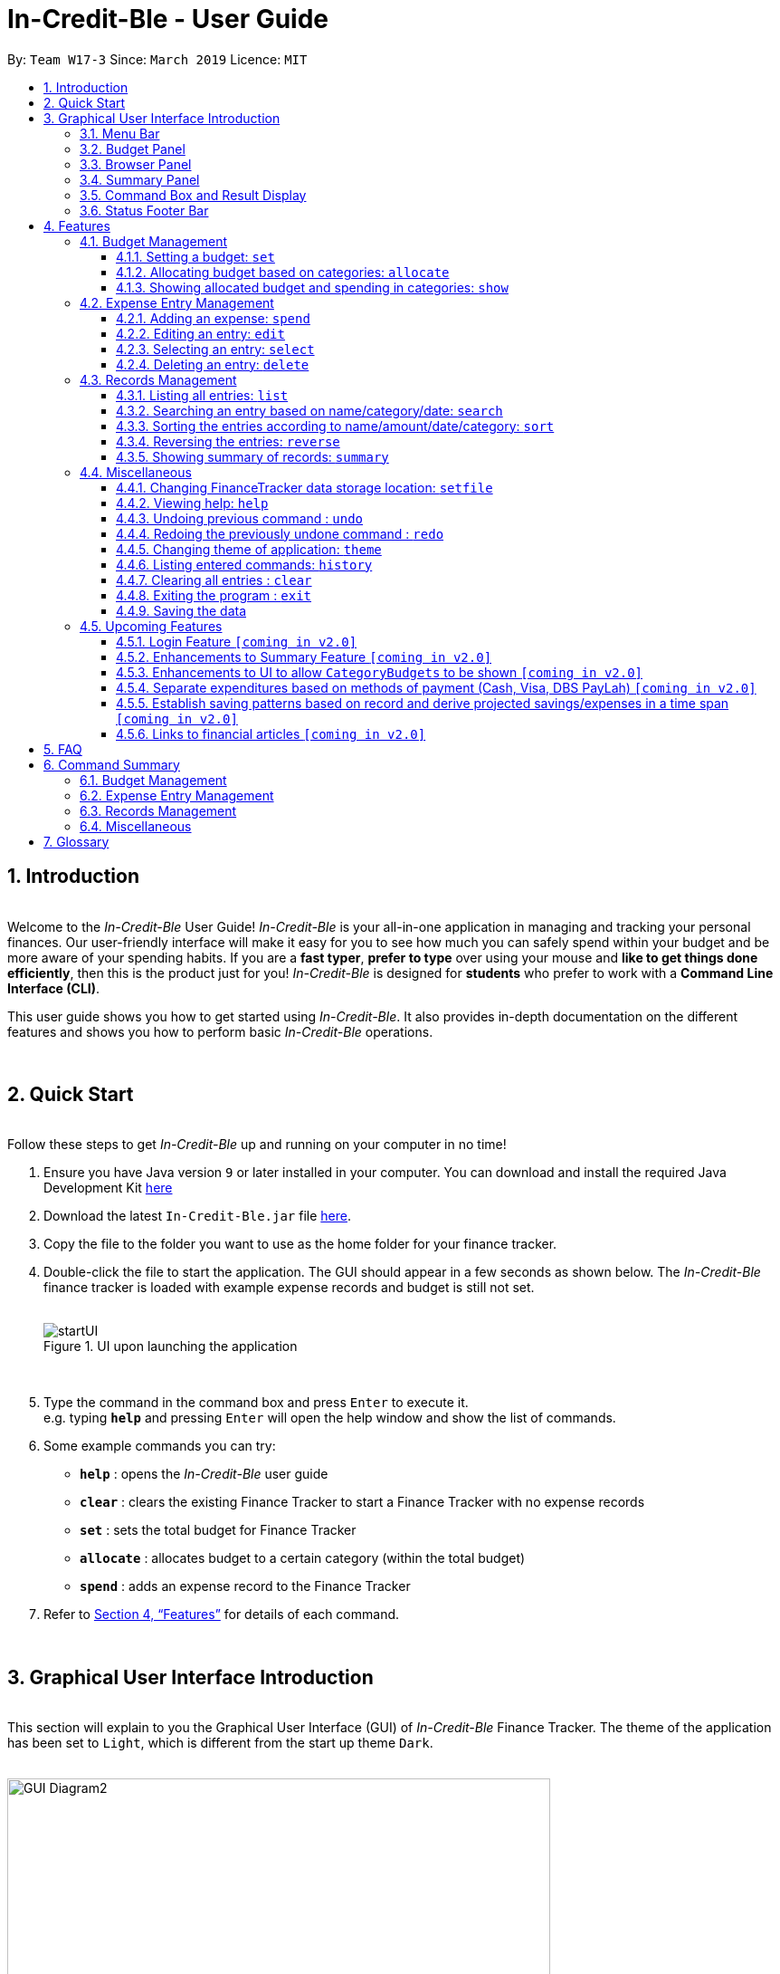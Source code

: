 = In-Credit-Ble - User Guide
:site-section: UserGuide
:toc:
:toclevels: 3
:toc-title:
:toc-placement: preamble
:sectnums:
:imagesDir: images
:stylesDir: stylesheets
:xrefstyle: full
:experimental:
ifdef::env-github[]
:tip-caption: :bulb:
:note-caption: :information_source:
:important-caption: :heavy_exclamation_mark:
endif::[]
:repoURL: https://github.com/cs2103-ay1819s2-w17-3/main
:bl: pass:[ +]

By: `Team W17-3`      Since: `March 2019`      Licence: `MIT`

[.text-justify]
== Introduction

{bl}
[blue]#Welcome to the _In-Credit-Ble_ User Guide!# _In-Credit-Ble_ is your all-in-one application in managing and tracking your
personal finances. Our user-friendly interface will make it easy for you to see how much you can safely spend within your budget and be more aware
of your spending habits. If you are a *fast typer*, *prefer to type* over using your mouse and *like to get things done
efficiently*, then this is the product just for you! _In-Credit-Ble_ is designed for *students* who prefer to work with a
*Command Line Interface (CLI)*.

This user guide shows you how to get started using _In-Credit-Ble_. It also provides in-depth documentation on the
different features and shows you how to perform basic _In-Credit-Ble_ operations.

{bl}

// tag::quickstart[]
<<<
[.text-justify]
== Quick Start
{bl}
[blue]#Follow these steps to get _In-Credit-Ble_ up and running on your computer in no time!#

[.text-left]
.  Ensure you have [teal]#Java# version `[fuchsia]#9#` or later installed in your computer. You can download and install the required
   Java Development Kit
   link:https://www.oracle.com/technetwork/java/javase/downloads/java-archive-javase9-3934878.html[[blue]#here#]
.  Download the latest `[fuchsia]#In-Credit-Ble.jar#` file link:{repoURL}/releases[[blue]#here#].
.  Copy the file to the folder you want to use as the home folder for your finance tracker.
.  Double-click the file to start the application. The GUI should appear in a few seconds as shown below.
   The _In-Credit-Ble_ finance tracker is loaded with example expense records and budget is still not set.
{bl}
{bl}
+
.UI upon launching the application
image::startUI.png[]
+
{bl}
.  Type the command in the command box and press kbd:[Enter] to execute it. +
[navy]#e.g.# typing *`[fuchsia]#help#`* and pressing kbd:[Enter] will open the help window and show the list of commands.
.  [teal]#Some example commands you can try#:

* *`[fuchsia]#help#`* : opens the _In-Credit-Ble_ user guide
* *`[fuchsia]#clear#`* : clears the existing Finance Tracker to start a Finance Tracker with no expense records
* *`[fuchsia]#set#`* : sets the total budget for Finance Tracker
* *`[fuchsia]#allocate#`* : allocates budget to a certain category (within the total budget)
* *`[fuchsia]#spend#`* : adds an expense record to the Finance Tracker
.  Refer to [underline blue]#<<Features>># for details of each command.
// end::quickstart[]

{bl}

<<<
// tag::userinterface1[]
[.text-justify]
== Graphical User Interface Introduction
{bl}
[blue]#This section will explain to you the Graphical User Interface (GUI) of _In-Credit-Ble_ Finance Tracker.#
The theme of the application has been set to `[fuchsia]#Light#`, which is different from the start up theme `[fuchsia]#Dark#`.
{bl}
{bl}

.Graphical User Interface (Upon using `summary` command)
image::GUI_Diagram2.png[width="600"]

// end::userinterface1[]
{bl}

.Graphical User Interface (When starting up)
image::GUI_Diagram.png[width="600"]


{bl}
// tag::userinterface2[]
There are a total of 7 elements in the Graphical User Interface in _In-Credit-Ble_ Finance Tracker
as denoted by the different coloured boxes above. The elements will be explained below.

// end::userinterface2[]
{bl}

=== Menu Bar
{bl}

.Menu Bar
image::Menu_bar.png[width="300"]
{bl}
This element is denoted by the [fuchsia]#pink# box.

The menu bar can be used to:

* Exit the program under btn:[File] tab
* Open the _Help_ page to view commands available under btn:[Help] tab
* Change the colour theme of the application under btn:[Theme] tab


{bl}
// tag::userinterface3[]
=== Records List Panel
// end::userinterface3[]
{bl}

// tag::userinterface4[]
.Record List Panel: Shows a list of your expense records
image::Record_List_Panel.png[width="200"]
{bl}
This element is denoted by the [yellow]#yellow# box.

In the Record List Panel, the list of all your expenditures are recorded here.
This panel is scrollable to view all your expense records.

To find specific records based on `[fuchsia]#name#`, `[fuchsia]#category#` or `[fuchsia]#date#`, use the `[fuchsia]#search#` command.
To list all your expense records again after searching for particular records,
use the command `[fuchsia]#list#`.

Each record is tagged with an *index number* before the record name.
The index is used in commands such as `[fuchsia]#delete#`, `[fuchsia]#edit#` and `[fuchsia]#select#`.

// end::userinterface4[]
{bl}

=== Budget Panel
{bl}

.Budget Panel: Shows your total spending against your total budget so far
image::BudgetPanel.png[width="250"]
{bl}
This element is denoted by the [green]#green# box.

The budget panel gives you a simple yet effective overview of the total
expenses spent so far against the budget that you set for yourself.

As you add more expense records into the finance tracker,
the budget panel will change colour according to how close you are to your budget.

See:

* `[fuchsia]#set#` command to see how to set a budget in the finance tracker
* `[fuchsia]#spend#` command to see how to add expense records into the finance tracker

{bl}

.Budget progress bar turns orange to give warning
image::BudgetPanel_Orange.png[width="250"]
{bl}

.Budget progress bar turns red to give warning
image::BudgetPanel_red.png[width="250"]
{bl}

* The budget progress bar will be [green]#*green*# if you are still within your budget as shown in Figure 6.
* The budget progress bar will turn [orange]#*orange*# if your expenditure is above 80% of your total budget
as shown in Figure 7.
* The budget progress bar will turn [red]#*red*# if your expenditure exceeded your budget as shown in Figure 8.

{bl}

=== Browser Panel
{bl}

.Browser Panel: Shows the budget left, current spending and total budget
image::browserpanel.png[width="250"]
{bl}
This element is denoted by the [maroon]#brown# box in Figure 2.

The browser panel gives you a numerical summary of your total budget.
{bl}
[NOTE]
====
The current budget will show a negative number should you exceed your budget to let you know
the amount you exceeded the budget set for yourself.
====

{bl}

<<<
=== Summary Panel
{bl}

.Summary Panel: Shows you a pie chart illustration of your current expenses
image::summarypanel.png[width="400"]
{bl}
This element is denoted by the [red]#red# box in Figure 3.

The summary panel gives you a nice illustrated summary of your current spending so far in
different categories. To change the browser panel to summary panel, use the `[fuchsia]#summary#` command.
To change back to the browser panel, simply enter the `[fuchsia]#summary#` command once again.

{bl}

=== Command Box and Result Display
{bl}

.Command Box and Result Display
image::commandbox_resultdisplay.png[width="450"]
{bl}
These elements are denoted by the [black]#black# and [blue]#blue# boxes in Figures 2 and 3 respectively.

The command box is the place for users to type in their commands.
Refer to <<Features>> for details of each command.

The result box displays the results after each command is executed.
This is where the allocated category budgets will be shown when `[fuchsia]#show#` command is executed.

{bl}

<<<
=== Status Footer Bar
{bl}

.Status Footer Bar
image::statusfooterbar.png[]
{bl}
This element is denoted by the [purple]#purple# box in Figures 2 and 3.
The left side of the status footer bar shows the time and date of the last update to the finance tracker.
The right side of the status footer bar shows where the storage file for the updated data is saved to.

{bl}

<<<
[.text-justify]
[[Features]]
== Features
{bl}
[blue]#This section describes the various features _In-Credit-Ble_ has to offer.# Examples are also included to give you
step-by-step instructions on how to use the different commands.

[IMPORTANT]
====
*[navy]#Command Format#*

* Words in `[fuchsia]#UPPER_CASE#` are the parameters to be supplied by the user [navy]#e.g.# in `[fuchsia]#set $/AMOUNT#`,
`[fuchsia]#AMOUNT#` is a parameter which can be used as `[fuchsia]#set $/200.00#`.
* Items in square brackets are optional [navy]#e.g# `[fuchsia]#search FLAG KEYWORD [MORE_KEYWORDS]#` can be used as `[fuchsia]#search -cat clothes#` or as
`[fuchsia]#search -name cake lunch#`.
* Items with `[fuchsia]#…#`​ after them can be used multiple times including zero times.
* If you provide more than the number of specified parameters
([navy]#e.g.# `[fuchsia]#set $/500 $/400#` or `[fuchsia]#spend n/Chicken n/Duck $/10 $/20 c/Food c/Lunch#`), the latest parameter is taken
([navy]#e.g.# Budget is set to $400, Record added is Name: Duck, Amount: $20, Category: Lunch)
====
{bl}

<<<
=== Budget Management
{bl}

// tag::set[]
==== Setting a budget: `[fuchsia]#set#`
[navy]#You can use this command to set a budget for the current instance of _In-Credit-Ble_ Finance Tracker.# +

*Format*: `[fuchsia]#set $/AMOUNT#`

****
*[navy]#Examples#*:

* `[fuchsia]#set $/500#`
* `[fuchsia]#set $/500.50#`
****
[NOTE]
====
* The budget set must contain a valid amount. A valid amount is a positive number with
0 or 2 decimal places. Amount entered cannot be larger than 100,000,000.
* If you provide multiple amounts ([navy]#e.g.# `[fuchsia]#set $/30 $/50#`), only the last amount you provided will
be used to set the budget (`[fuchsia]#$/50#` in the example). Only the last amount needs to be a valid
amount ([navy]#e.g.# `[fuchsia]#set $/1a $/10#` works while `[fuchsia]#set $/10 $/1a#` does not).
* If a budget was previously set, the old budget will be overwritten by the new budget specified
by the `[fuchsia]#set#` command.
* The budget you set and current spending will be displayed in the <<Budget Panel>>.
* You can only work with one budget for each instance of Finance Tracker. You are able
 to adjust this budget using the `[fuchsia]#set#` command again by indicating a different amount.
* If you want to have a new budget for a different month, you can use the `[fuchsia]#setfile#` command
detailed in <<Changing FinanceTracker data storage location: `[fuchsia]#setfile#`>>.
* The rationale is to keep the
UI as clean as possible without extra panels for past budgets.
* You can use `[fuchsia]#allocate#` to set various category sub-budgets for categories.

====

[IMPORTANT]
====
* Take note that you can spend over the budget set and set a budget lower than current spending. The
rationale is for you to be able to see how much you have exceeded your budget set to better plan your
expenditure in the future since the application is unable to stop you from spending.
* The budget you set must be higher than or equal to the sum of the budgets allocated to individual
category. The rationale is that it would be pointless to set an overall budget if individual category
budgets are going to exceed it.
====
// end::set[]
{bl}

// tag::allocate[]
==== Allocating budget based on categories: `[fuchsia]#allocate#`

[navy]#You can use this command to set a budget for a category in _In-Credit-Ble_ Finance Tracker.# +

*Alias*: `[fuchsia]#allo#`

*Format*: `[fuchsia]#allocate $/AMOUNT c/CATEGORY#`
****
*[navy]#Examples#*:

* `[fuchsia]#allocate $/50 c/Dining#`
* `[fuchsia]#allocate $/100 c/CloThEs#`
* `[fuchsia]#allocate $/100.10 c/FOOD#`
* `[fuchsia]#allo $/123.10 c/GiRLfrIEND#`
****
[NOTE]
====
* Amount entered cannot be larger than 100,000,000.
* Category name can only be one word (no spaces allowed)
* If you provide multiple categories ([navy]#e.g.# `[fuchsia]#allocate $/50.00 c/Food c/Clothes#`),
only the last category you provided will be taken (in the previous e.g., the command will
set budget for `[fuchsia]#Clothes#` category. Your last category must be of the correct format (see below).
* Category names are case-insensitive. ([navy]#e.g.# `[fuchsia]#CLotHes#`, `[fuchsia]#clothes#` and `[fuchsia]#CLOTHES#` refer to `[fuchsia]#Clothes#`).
* If a budget was previously set for the category, the old category budget will be replaced
by the new `[fuchsia]#allocate#` command.
* The category budget that you allocate should be more than current spending in that category as it would not make
sense to set a budget that is below the amount that you have already spent on that category.
+
For example, if you have spent $50.50 on the cateogry `[fuchsia]#Food#`, you will receive an error message when you try to
`[fuchsia]#allocate#` $40.00 to the category `[fuchsia]#Food#`.
* Category name supplied must be https://en.wikipedia.org/wiki/Alphanumeric[alphanumeric]
and cannot contain special characters such as `*:<>;\/|?~^%$@#*`
* For you to see the category budgets and the current spending in each of the allocated category budget, use the `[fuchsia]#show#`
command shown in the next command
====

[IMPORTANT]
====
You can still spend over the category budget set. The rationale is for you to be able to see
how much you have exceeded your budget allocated in that category so that you will be able to better plan your
expenditure in the future. +
(For e.g. if you allocated $50.00 to `Clothes` and have yet to spend anything in the
category, you can still spend more than $50.00 after setting the category budget) +

However, if you have already spent an amount in the category, but have yet to set a budget for the category, it would
not make sense for you to set a budget smaller than the current spending in the category. Thus an error message will be
shown in Result Display if you attempt to do so.
====
// end::allocate[]
{bl}

<<<
// tag::show[]
==== Showing allocated budget and spending in categories: `[fuchsia]#show#`

[navy]#You can use this command to see your current spending and the category budget allocated in
_In-Credit-Ble_ Finance Tracker.# +

*Alias*: `[fuchsia]#showCatBudget#`

*Format*: `[fuchsia]#show#`, `[fuchsia]#showCatBudget#`

****
*[navy]#Example#*:

* The following example will show you an example of what will be listed given the following budget allocation
and expenditure in the following categories:
** `[fuchsia]#set $/500#`
** `[fuchsia]#allocate $/100 c/CloThEs#`
** `[fuchsia]#allocate $/100.10 c/FOOD#`
** `[fuchsia]#allo $/123.10 c/GiRLfrIEND#`
** `[fuchsia]#spend n/Buffet $/50.00 c/Food#`
** `[fuchsia]#spend n/Versace Jacket $/95.00 c/Clothes#`
** `[fuchsia]#spend n/Girlfriend gift $/99.99 c/Girlfriend#`
** `[fuchsia]#show#`
* The following will be displayed on the *Result Display* +
_(See Graphical User Interface Introduction (GUI) if you are
unsure of the elements of the GUI):_

.Example of `[fuchsia]#show#` command
image::show_example.png[width ="300"]
****

[NOTE]
====
* The category budgets will be shown with the latest allocated category budget in the Result Display
* If there are no category budgets allocated yet, the result display will display a message
to let you know so
====
// end::show[]

<<<
=== Expense Entry Management

{bl}

// tag::spend[]
==== Adding an expense: `[fuchsia]#spend#`

[navy]#You can keep track of how much you have spent by adding an expense entry to _In-Credit-Ble_.#

*Alias*: `[fuchsia]#add#`

*Format*: `[fuchsia]#spend n/NAME $/AMOUNT [d/DATE] c/CATEGORY [r/DESCRIPTION]#`

****
*[navy]#Examples#*:

* `[fuchsia]#spend n/cake $/5.50 d/15/03/2019 c/Food r/Birthday celebration#`
* `[fuchsia]#spend n/movie $/10 d/16/03/2019 c/Entertainment r/Avengers: End Game#`
****

[NOTE]
====
* If you provide multiple categories ([navy]#e.g.# `[fuchsia]#spend n/Tshirt $/10.00 d/31/03/2019 c/Food c/Clothes#`),
only the last category you provided will be taken (In the previous e.g, the command will
add expense for `[fuchsia]#Clothes#` category).
* Category names are case-insensitive. ([navy]#e.g.# `[fuchsia]#CLotHes#`, `[fuchsia]#clothes#` and `[fuchsia]#CLOTHES#` refer to the same
category and will be shown with the first character in uppercase and the rest of the characters
in lowercase. In the above example, it will be shown as `[fuchsia]#Clothes#`)
* Category name supplied must be https://en.wikipedia.org/wiki/Alphanumeric[alphanumeric]
and cannot contain special characters such as `*:<>;\/|?~^%$#@*`
* Date cannot be a date in the future. Addition of future expenses are not allowed.
* If no date is inputted, current local date will be used instead.
* Name, category and description inputs are limited to 40 characters each.
* Amount entered cannot be larger than 100,000,000.
* Order of the different parameters does not matter.

====
// end::spend[]
{bl}

<<<
// tag::edit[]
==== Editing an entry: `[fuchsia]#edit#`

[navy]#You can easily edit any part of an existing entries in _In-Credit-Ble_.# +
Index refers to the index number shown in the list.

*Alias*: `[fuchsia]#e#`

*Format*: `[fuchsia]#edit INDEX [n/NAME] [$/AMOUNT] [d/DATE] [c/CATEGORY] [r/DESCRIPTION]#`

****
*[navy]#Examples#*:

* `[fuchsia]#edit 2 $/10.10`#
* `[fuchsia]#edit 1 n/burger c/Food#`
* `[fuchsia]#edit 1 r/Best meal I have ever eaten#`
****

You can remove the description of any entries by inputting an empty parameter for description.

****
*[navy]#Example of removing description#*:

* `[fuchsia]#edit 1 r/#`

.Example of removing the description from entries
image::RemoveDescriptionExample.png[width ="600"]

****

[NOTE]
====
* `[fuchsia]#INDEX#` here refers to the index number shown in the displayed records.
* `[fuchsia]#INDEX#` *must be a positive integer* 1, 2, 3, ...
* `[fuchsia]#INDEX#` must be within the total number of records that are displayed.
* At least one of the optional fields must be provided.
* Name, category and description inputs are limited to 40 characters each.
* Amount entered cannot be larger than 100,000,000.
* Date inputted cannot be a date later than the present date.
* Order of parameters inputted does not matter.
* Existing values will be updated to the input values.
====
// end::edit[]
{bl}

// tag::select[]

==== Selecting an entry: `[fuchsia]#select#`

[navy]#You can select an existing entry in the records to view its details by specifying the entry's index number.#

*Alias*: `[fuchsia]#sel#`

*Format*: `[fuchsia]#select INDEX#`

****
*[navy]#Example#*:

* `[fuchsia]#select 3#`
****

[NOTE]
====
* `[fuchsia]#INDEX#` here refers to the index number shown in the displayed records.
* `[fuchsia]#INDEX#` *must be a positive integer* 1, 2, 3, ...
====

// end::select[]
{bl}

<<<
// tag::delete[]
==== Deleting an entry: `[fuchsia]#delete#`

[navy]#You can delete an entry in the record by specifying the entry's index number.#
Deleted entries can be recovered via the `undo` command.

*Alias*: `[fuchsia]#d#`, `[fuchsia]#del#`

*Format*: `[fuchsia]#delete INDEX#`

****
*[navy]#Example#*:

* `[fuchsia]#delete 2#`
****

[NOTE]
====
* `[fuchsia]#INDEX#` here refers to the index number shown in the displayed records.
* `[fuchsia]#INDEX#` *must be a positive integer* 1, 2, 3, ...
* `[fuchsia]#INDEX#` must be within the total number of records that are displayed.
====
// end::delete[]
{bl}

<<<
=== Records Management
{bl}

// tag::list[]
==== Listing all entries: `[fuchsia]#list#`

[navy]#You can see all the entries you have entered, as long as they are not deleted entries#.

*Alias*: `[fuchsia]#l#`, `[fuchsia]#ls#`

*Format*: `[fuchsia]#list#`
// end::list[]

{bl}

// tag::search[]
==== Searching an entry based on name/category/date: `[fuchsia]#search#`

[navy]#You can easily search for entries in the records using a name, category or date as keywords#. The total sum of money
spent on all the results of the search will also be shown.

[TIP]
Make use of the `[fuchsia]#list#` command to show the full list of entries again after filtering the entries using the `[fuchsia]#search#`
command.

*Alias*: `[fuchsia]#find#`

*Format*: `[fuchsia]#search FLAG KEYWORD [MORE_KEYWORDS]#`

****
*[navy]#Examples#*:

* `[fuchsia]#search -cat Accessories#`
* `[fuchsia]#search -name cake bread#`
* `[fuchsia]#search -date 10/10/2001#`

.Example of searching the a long list of records by the category "Accessories".
image::SearchByCategoryExample.png[width ="600"]

The total amount of money spent on the searched entries will also be shown in the result display.

.Total spent on searched records shown in result display.
image::TotalSpentInResultDisplay.png[width ="600"]

****

[NOTE]
====
* `[fuchsia]#FLAG#` here refers to either `[fuchsia]#-name#`, `[fuchsia]#-cat#` or `[fuchsia]#-date#`.
* Only one flag should be provided.
* If you do not input parameters after the flag, the search result will return with empty list
====
// end::search[]

{bl}

<<<
// tag::sort[]
==== Sorting the entries according to name/amount/date/category: `[fuchsia]#sort#`

[navy]#You can choose to sort the list of entries by name, amount, date or category.# +
`[fuchsia]#Sort#` has effect on the entire list of entries (instead of a filtered list).

*Format*: `[fuchsia]#sort FLAG [ORDER]#`

[NOTE]
====
* `[fuchsia]#FLAG#` here refers to either `[fuchsia]#-name#`, `[fuchsia]#-amount#`, `[fuchsia]#-date#` or `[fuchsia]#-cat#`.
* Only one flag should be provided.
* `[fuchsia]#[ORDER]#` refers to either `[fuchsia]#-asc#` or `[fuchsia]#-desc#`.
** `[fuchsia]#-asc#` for ascending order.
** `[fuchsia]#-desc#` for descending order.
* `[fuchsia]#[ORDER]#` is optional. If not supplied, default ordering is implied.
* Order of parameters supplied matters. (`[fuchsia]#FLAG#` must be before `[fuchsia]#ORDER#`)
====

****
*[navy]#Examples# (default ordering)*:

* `[fuchsia]#sort -name#`: +
Sorts the list of records by name in lexicographical order (ascending order)
* `[fuchsia]#sort -amount#`: +
Sorts the list of records by amount from largest to smallest (descending order)
* `[fuchsia]#sort -date#`: +
Sorts the list of records by date with the latest at the top (descending order)
* `[fuchsia]#sort -cat#`: +
Sorts the list of records by category in lexicographical order (ascending order)

.Examples of `[fuchsia]#sort#` command (default ordering)
image::sortExamples.png[width ="900"]

*[navy]#More examples#*:

* `[fuchsia]#sort -name -desc#`: +
Sorts list of records by name in reverse lexicographical order.

.Name sorted in descending order
image::sortNameDescExample.png[width ="300"]


****

[TIP]
To sort any list conveniently in the reverse order, use the `[fuchsia]#reverse#` command! +
`[fuchsia]#sort -name#` +
`[fuchsia]#reverse#` +
List will be sorted by name in reverse lexicographical order.


// end::sort[]

{bl}

<<<
// tag::reverse[]
==== Reversing the entries: `[fuchsia]#reverse#`

[navy]#You can also reverse the order of the list of entries in the records.# +
`[fuchsia]#Reverse#` has effect on the entire list of entries (instead of a filtered list).

*Alias*: `[fuchsia]#rev#`

*Format*: `[fuchsia]#reverse#`

.Name sorted in descending order
image::reverseExample.png[width ="600"]

// end::reverse[]

{bl}

<<<
// tag::summary[]
[.text-justify]
==== Showing summary of records: `[fuchsia]#summary#`

[navy]#You can see the summary of your previous expenditures represented as a pie chart#, with
each sector representing a category. Each sector is labelled with name and total expenditure for the category,
allowing you to have a clear overview of how your spending habit is like.

By default, _In-Credit-Ble_ will display the browser panel when you first open the application.
Entering the `[fuchsia]#summary#` command in the command box will allow you to switch from the browser view mode to the summary view mode, as shown in the diagram below.

.Summary panel is displayed when user enters the  `[fuchsia]#summary#` command
image::summaryUI.png[width ="800"]

You can also specify a report period by stating the number of days or months via the `[fuchsia]#PERIOD_AMOUNT#` and `[fuchsia]#PERIOD#` parameters.
`[fuchsia]#PERIOD_AMOUNT#` refers to a positive integer, whereas `[fuchsia]#PERIOD#` refers to a "day" or "month", represented as "d" and "m" respectively.
However, these parameters are optional.

To exit the summary view mode, simply type `[fuchsia]#summary#` in the command box again.
Your screen should change back to the browser view mode as shown in the diagram below.

.Exits from summary view mode when user enters the  `[fuchsia]#summary#` command again
image::summaryUI_2.png[width ="800"]

*Alias*: `[fuchsia]#overview#`

*Format*: `[fuchsia]#summary# [fuchsia]#[# [fuchsia]##/PERIOD_AMOUNT ] [ p/PERIOD ]#`

[NOTE]
====
* If a period is not specified, then the summary will show a default report period of the last 7 days.
* Deleted entries are not included in the summary.
* Adding more entries while in the summary view mode will update the pie chart statistics automatically, as long as the expense falls within the specified report period
* For best viewing experience, add up to 8 categories. Beyond that, not all labels may appear on the pie chart due to space constraints. However, the legend will still display the expenditure for all categories added.
====

****
*[navy]#Examples#*:

* `[fuchsia]#summary#`: +
Shows summary of expenses in the past 7 days
* `[fuchsia]#summary #/3 p/d#`: +
Shows summary of expenses in the past 3 days
* `[fuchsia]#summary #/7 p/m#`: +
Shows summary of expenses in the past 7 months
****

// end::summary[]
{bl}

{bl}

<<<
=== Miscellaneous

{bl}

// tag::setfile[]
==== Changing FinanceTracker data storage location: `[fuchsia]#setfile#`
[navy]#You can change the file used to store the data of the application.# Essentially,
you can maintain multiple sets of expenditure and budget data for multiple users
or profiles. +

In addition, one user can also have multiple files for a recurring period (weeks, months etc.)
for the user the manage their budget based on a time period his/her liking.

*Format*: `[fuchsia]#setfile f/FILENAME#`

****
*[navy]#Examples#*:

* `[fuchsia]#setfile f/Daily Expenses#`
* `[fuchsia]#setfile f/JohnDoe#`
* `[fuchsia]#setfile f/Personal Finances.April.2019#`
* `[fuchsia]#setfile f/Company June Petty Cash Finances#`
****

[NOTE]
====
* The filename should not contain any file paths ([navy]#e.g.# /data/file) or extensions
([navy]#e.g.# file.json). The filename must also be 250 characters or lesser and should not
contain any special characters or be left blank.
* If multiple filenames are provided ([navy]#e.g.# `[fuchsia]#setfile f/file1 f/file2#`) only the last
filename provided will be taken in as the filename (`[fuchsia]#file2#` in this example).
Only the last filename needs to be a valid filename
([navy]#e.g.# `[fuchsia]#setfile f/$file f/file#` works while `[fuchsia]#set f/file f/$file#` does not).
* If the file specified by the filename does not already exist, a new blank file
will be created with no data in the Finance Tracker. Otherwise, the data stored
in the file will be loaded into the Finance Tracker.
====

//end::setfile[]

// tag::help[]
==== Viewing help: `[fuchsia]#help#`

[navy]#Forgotten which commands to use?# You can easily find the commands you need to navigate the software
by using the following command:

*Format*: `[fuchsia]#help#`
// end::help[]

{bl}

// tag::undoredo[]
==== Undoing previous command : `[fuchsia]#undo#`

[navy]#You can restore the program to the state before the previous _undoable_ command was executed.#

*Alias*: `[fuchsia]#u#`

*Format*: `[fuchsia]#undo#`

****
*[navy]#Examples#*:

* `[fuchsia]#delete 1#` +
`[fuchsia]#list#` +
`[fuchsia]#undo#` (reverses the `[fuchsia]#delete 1#` command) +

* `[fuchsia]#select 1#` +
`[fuchsia]#list#` +
`[fuchsia]#undo#` +
The `[fuchsia]#undo#` command fails as there are no undoable commands executed previously.

* `[fuchsia]#delete 1#` +
`[fuchsia]#clear#` +
`[fuchsia]#undo#` (reverses the `[fuchsia]#clear#` command) +
`[fuchsia]#undo#` (reverses the `[fuchsia]#delete 1#` command) +
****
[NOTE]
====
_Undoable_ commands:

* commands that modify the finance tracker's content +
(`[fuchsia]#set#`, `[fuchsia]#allocate#`, `[fuchsia]#spend#`, `[fuchsia]#edit#`, `[fuchsia]#delete#`,
 `[fuchsia]#sort#`, `[fuchsia]#reverse#`, `[fuchsia]#setfile#`, `[fuchsia]#clear#`).
====

{bl}

<<<
==== Redoing the previously undone command : `[fuchsia]#redo#`

[navy]#You can reverse the most recent `undo` command.#

*Alias*: `[fuchsia]#r#`

*Format*: `[fuchsia]#redo#`
****
*[navy]#Examples#*:

* `[fuchsia]#delete 1#` +
`[fuchsia]#undo#` (reverses the `[fuchsia]#delete 1#` command) +
`[fuchsia]#redo#` (reapplies the `[fuchsia]#delete 1#` command) +

* `[fuchsia]#delete 1#` +
`[fuchsia]#redo#` +
The `[fuchsia]#redo#` command fails as there are no `[fuchsia]#undo#` commands executed previously.

* `[fuchsia]#delete 1#` +
`[fuchsia]#clear#` +
`[fuchsia]#undo#` (reverses the `[fuchsia]#clear#` command) +
`[fuchsia]#undo#` (reverses the `[fuchsia]#delete 1#` command) +
`[fuchsia]#redo#` (reapplies the `[fuchsia]#delete 1#` command) +
`[fuchsia]#redo#` (reapplies the `[fuchsia]#clear#` command) +
****
// end::undoredo[]

{bl}

<<<
// tag::theme[]
==== Changing theme of application: `[fuchsia]#theme#`

[navy]#You can change the theme of the application with pre-set colour themes specified.#

*Alias*: `[fuchsia]#colour#`

*Format*: `[fuchsia]#theme COLOURTHEME#`

****
*[navy]#Examples#*:

* `[fuchsia]#theme DARK#`
* `[fuchsia]#theme BLUE#`
* `[fuchsia]#theme pink#`
****

image::themes.gif[]

[NOTE]
====
* Valid themes include: `[fuchsia]#Dark#`, `[fuchsia]#Light#`, `[fuchsia]#Blue#`, `[fuchsia]#Pink#`
* The theme name is case-insensitive (`[fuchsia]#BlUE#`, `[fuchsia]#BLUE#`, `[fuchsia]#blue#` or `[fuchsia]#blUE#` etc. all refer
to `[fuchsia]#Blue#`)
* You can also change the theme of the application by choosing the theme under
the menu bar.
* You *cannot* undo/redo this command.

.Menu Bar with Theme tab
image::themeMenuBar.png[]
====

// end::theme[]

{bl}

<<<
==== Listing entered commands: `[fuchsia]#history#`

[navy]#You can list all the commands you have entered in reverse chronological order.#

*Alias*: `[fuchsia]#h#`, `[fuchsia]#hist#`

*Format*: `[fuchsia]#history#`

{bl}

==== Clearing all entries : `[fuchsia]#clear#`

[navy]#You can delete all existing entries in the records and reset your budget to $0.00.#

*Alias*: `[fuchsia]#c#`, `[fuchsia]#clr#`

*Format*: `[fuchsia]#clear#`

{bl}

==== Exiting the program : `[fuchsia]#exit#`

[navy]#You can quit the program at any point in time when you use this command.#

*Alias*: `[fuchsia]#quit#`

*Format*: `[fuchsia]#exit#`

{bl}

==== Saving the data

The finance record and allocated budget will be saved in the hard disk automatically after any command that changes
the data. There is no need for you to save manually.

{bl}

// tag::upcomingFeatures[]
<<<
=== Upcoming Features

{bl}

==== Login Feature `[yellow]#[coming in v2.0]#`
_In-Credit-Ble_ will implement a login feature so that your data and personal finance records will remain safe and secure.
Your personal data will be encrypted and stored in your own account that can also be secured with a password.

With this feature, multiple users will be able to use _In-Credit-Ble_ on the same computer without being able to access or modify each other's data.

{bl}

==== Enhancements to Summary Feature `[yellow]#[coming in v2.0]#`
Instead of the current pie chart, _In-Credit-Ble_'s summary feature will display an overview of your expenditures as an
Aster Plot chart instead, as shown in the diagram below.

.Example of Aster Plot Graph
image::asterPlot.png[width="200"]

This will make it more effective in showing the user what is the remaining budget amount for each category.
It also allows users to easily perceive whether their spending is within their budget for each category.

// end::upcomingFeatures[]

==== Enhancements to UI to allow `[fuchsia]#CategoryBudgets#` to be shown `[yellow]#[coming in v2.0]#`
Instead of using the `show` command to list the category budgets in the Result Display, _In-Credit-Ble_'s
`allocate` command will immediately display the category budgets allocated on another Panel known as *CategoryBudget
Panel* in v2.0 of _In-Credit-Ble_.

We aim to include icons for the categories which will fill up in colour from the bottom according to how close
the current spending is to the allocated budget in the category.

{bl}

==== Separate expenditures based on methods of payment (Cash, Visa, DBS PayLah) `[yellow]#[coming in v2.0]#`

_In-Credit-Ble_ will link up with secure methods of payment to allow tracking of your cashless transactions.
These include, but not limited to, payment services such as DBS PayLah, Visa/MasterCard, Amex and Paypal.

By paying through these third-party applications, your transactions will automatically be updated
and recorded as entries in _In-Credit-Ble_.

{bl}

// tag::savingpatterns[]
==== Establish saving patterns based on record and derive projected savings/expenses in a time span `[yellow]#[coming in v2.0]#`

Your monthly finance records will be archived at the end of the month. This information will be used to derive
the projected savings and expenses of future months, based on analysing your typical spending patterns.
// end::savingpatterns[]

{bl}

==== Links to financial articles `[yellow]#[coming in v2.0]#`

You will be able to list categories of financial articles that you are interested in
([navy]#e.g.# investment, stock market, taxes). Based on these categories, _In-Credit-Ble_ will use Google API to search for
related articles for you to view.

{bl}

<<<
[.text-justify]
== FAQ

{bl}

*Q*: [navy]#How do I transfer my data to another Computer?#

*A*: You can install the app in the other computer and overwrite the empty data file it creates with the file
that contains the data of your previous _In-Credit-Ble_ folder.

*Q*: [navy]#Will the application support different currency?#

*A*: At the current version, the application is unable to support transactions record in different currency.
You will need to calculate and enter your input based on your local currency.

_In-Credit-Ble_  aims to support multi-currency transactions in `[yellow]#v2.0#`.

{bl}

<<<
[.text-justify]
== Command Summary

[blue]#All of _In-Credit-Ble's_ commands are listed here!#

{bl}

=== Budget Management
{bl}

[cols="22%,<23%,<25%,<30%",options="header",]
|=======================================================================
| Command | Command Format | Alias | Example
| Set Budget | `set $/AMOUNT` |- | `set $/500`
| Allocate budgeting based on categories | `allocate $/AMOUNT c/CATEGORY` | `allo` | `allocate $/100 c/Shopping`
| Show allocated category budget and spending | `show` | `showCatBudget` | -

|=======================================================================

{bl}

=== Expense Entry Management
{bl}

[cols="22%,<23%,<25%,<30%",options="header",]
|=======================================================================
| Command | Command Format | Alias | Example
| Add expense | `spend n/NAME $/AMOUNT [d/DATE] c/CATEGORY [r/Description]` | `add` | `spend n/movie $/10
  d/16/03/2019 c/Entertainment r/Avengers: Endgame`
| Edit an entry | `edit INDEX [n/NAME] [$/AMOUNT] [d/DATE] [c/CATEGORY] [r/DESCRIPTION]` | `e` | `edit 1 n/burger c/Food`
| Select an entry | `select INDEX` | `s`, `sel` | `select 3`
| Delete an entry | `delete INDEX` | `d`, `del` | `delete 2`

|=======================================================================
{bl}

=== Records Management
{bl}

[cols="22%,<23%,<25%,<30%",options="header",]
|=======================================================================
| Command | Command Format | Alias | Example
| List all entries | `list` | `l`, `ls` | -
| Locate entry based on name, category or date |`search FLAG* KEYWORD [MORE_KEYWORDS]` | `find` | `search -cat Food`
| Sort the entries based on name, category, date, amount | `sort FLAG* [ORDER]**` | - | `sort -name`
| Reverse all entries | `reverse` | `rev` | -
| Show summary of records | `summary [#/PERIOD_AMOUNT] [p/PERIOD]` | `overview` | `summary #/5 p/d` +
Shows summary for past 5 days

|=======================================================================
*Valid flags: `-name`-> Name; `-cat` -> Category; `-date` -> Date; `-amount` (only for `sort` command) -> Amount;

**Valid orders: `-asc` -> ascending order; `-desc` -> descending order
{bl}

<<<
=== Miscellaneous
{bl}

[cols="22%,<23%,<25%,<30%",options="header",]
|=======================================================================
| Command | Command Format | Alias | Example
| Set data file | `setfile f/FILENAME` | - | `setfile f/finance`
| Help | `help` | - | -
| Undo previous command | `undo` | `u` | -
| Redo previously undone command | `redo` | `r` | -
| Change colour theme of application | `theme COLOURTHEME` | `colour` | `theme light`
| List entered commands | `history` | `h`, `hist` | -
| Clear all entries | `clear` | `c`, `clr` | -
| Exit the program | `exit` | `quit` | -

|=======================================================================
{bl}

<<<
[.text-justify]
== Glossary
{bl}

Amount::
The amount of money for expenditure and budget.

Category::
The category that an entry belongs to.

Entry::
A listed item/activity tracked by the application.  It generally consists of the name, amount and date along with a
compulsory category tag

Records::
The list of all entries stored in the application.
